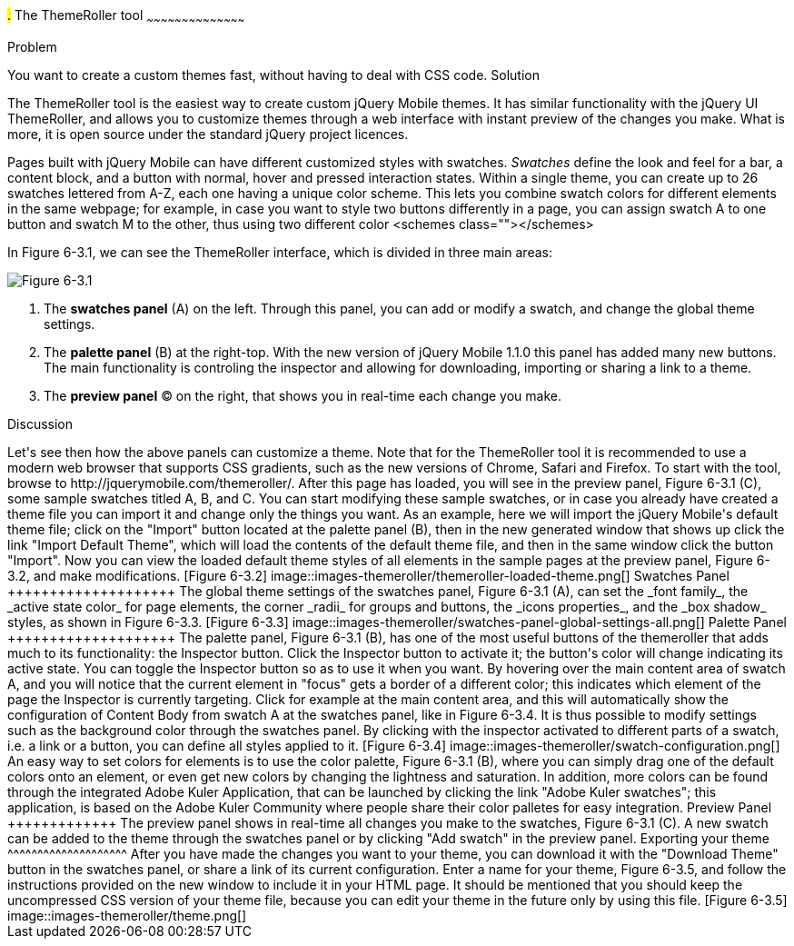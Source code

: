 ////

This is a comment block.  Put notes about your recipe here and also your author information.

Author: Panagiotis Tsalaportas <sys.sgx@gmail.com>

////

#.# The ThemeRoller tool
~~~~~~~~~~~~~~~~~~~~~~~~~~~~~~~~~~~~~~~~~~

Problem
++++++++++++++++++++++++++++++++++++++++++++
You want to create a custom themes fast, without having to deal with CSS code.

Solution
++++++++++++++++++++++++++++++++++++++++++++
The ThemeRoller tool is the easiest way to create custom jQuery Mobile themes. It has 
similar functionality with the jQuery UI ThemeRoller, and allows you to customize themes 
through a web interface with instant preview of the changes you make. What is more, it
is open source under the standard jQuery project licences.

Pages built with jQuery Mobile can have different customized styles with swatches.
_Swatches_ define the look and feel for a bar, a content block, and a button with normal, 
hover and pressed interaction states. Within a single theme, you can create up to 26 swatches 
lettered from A-Z, each one having a unique color scheme.  This lets you combine swatch colors
for different elements in the same webpage; for example, in case you want to style two
buttons differently in a page, you can assign swatch A to one button and swatch M to the 
other, thus using two different color <schemes class=""></schemes>

In Figure 6-3.1, we can see the ThemeRoller interface, which is divided in three main areas:

[Figure 6-3.1]
image::images-themeroller/themeroller-interface.png[]

. The *swatches panel* (A) on the left. Through this panel, you can add or modify a swatch, 
and change the global theme settings.
. The *palette panel* (B) at the right-top. With the new version of jQuery Mobile 1.1.0 this 
panel has added many new buttons. The main functionality is controling the inspector and allowing 
for downloading, importing or sharing a link to a theme.
. The *preview panel* (C) on the right, that shows you in real-time each change you make.

Discussion
++++++++++++++++++++++++++++++++++++++++++++
Let's see then how the above panels can customize a theme. Note that for the ThemeRoller tool
it is recommended to use a modern web browser that supports CSS gradients, such as the new 
versions of Chrome, Safari and Firefox.

To start with the tool, browse to http://jquerymobile.com/themeroller/. After this page has loaded, 
you will see in the preview panel, Figure 6-3.1 (C), some sample swatches titled A, B, and C. You can start 
modifying these sample swatches, or in case you already have created a theme file you can import it and change 
only the things you want. 

As an example, here we will import the jQuery Mobile's default theme file; click on the "Import" button located 
at the palette panel (B), then in the new generated window that shows up click the link "Import Default Theme", 
which will load the contents of the default theme file, and then in the same window click the button "Import". 
Now you can view the loaded default theme styles of all elements in the sample pages at the preview panel, 
Figure 6-3.2, and make modifications.

[Figure 6-3.2]
image::images-themeroller/themeroller-loaded-theme.png[]

Swatches Panel
++++++++++++++++++++
The global theme settings of the swatches panel, Figure 6-3.1 (A), can set the _font family_, 
the _active state color_ for page elements, the corner _radii_ for groups and buttons, the 
_icons properties_, and the _box shadow_ styles, as shown in Figure 6-3.3.

[Figure 6-3.3]
image::images-themeroller/swatches-panel-global-settings-all.png[]

Palette Panel
++++++++++++++++++++
The palette panel, Figure 6-3.1 (B), has one of the most useful buttons of the themeroller that adds much 
to its functionality: the Inspector button. Click the Inspector button to activate it; the button's color 
will change indicating its active state. You can toggle the Inspector button so as to use it when you want. 
By hovering over the main content area of swatch A, and you will notice that the current element in "focus" 
gets a border of a different color; this indicates which element of the page the Inspector is currently 
targeting. 

Click for example at the main content area, and this will automatically show the configuration 
of Content Body from swatch A at the swatches panel, like in Figure 6-3.4. It is thus possible to modify 
settings such as the background color through the swatches panel. By clicking with the inspector activated 
to different parts of a swatch, i.e. a link or a button, you can define all styles applied to it.

[Figure 6-3.4]
image::images-themeroller/swatch-configuration.png[]

An easy way to set colors for elements is to use the color palette, Figure 6-3.1 (B), where you can simply
drag one of the default colors onto an element, or even get new colors by changing the lightness and
saturation. In addition, more colors can be found through the integrated Adobe Kuler Application, that
can be launched by clicking the link "Adobe Kuler swatches"; this application, is based on the 
Adobe Kuler Community where people share their color palletes for easy integration. 

Preview Panel
+++++++++++++
The preview panel shows in real-time all changes you make to the swatches, Figure 6-3.1 (C). A new swatch 
can be added to the theme through the swatches panel or by clicking "Add swatch" in the preview panel.

Exporting your theme
^^^^^^^^^^^^^^^^^^^^
After you have made the changes you want to your theme, you can download it with the "Download Theme"
button in the swatches panel, or share a link of its current configuration. Enter a name for your 
theme, Figure 6-3.5, and follow the instructions provided on the new window to include it in your HTML page. 
It should be mentioned that you should keep the uncompressed CSS version of your theme file, because you can 
edit your theme in the future only by using this file.

[Figure 6-3.5]
image::images-themeroller/theme.png[]

